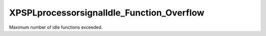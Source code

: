 .. /processor/signal/idle_function_overflow.php generated using docpx on 01/16/13 03:03am


XPSPL\processor\signal\Idle_Function_Overflow
=============================================


Maximum number of idle functions exceeded.





